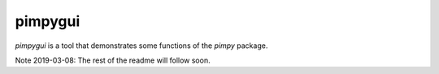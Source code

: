 pimpygui
========

*pimpygui* is a tool that demonstrates some functions of the *pimpy* package.

Note 2019-03-08: The rest of the readme will follow soon.
